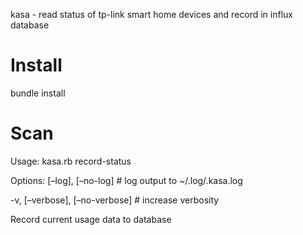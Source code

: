 kasa - read status of tp-link smart home devices and record in influx database

* Install
bundle install
* Scan
Usage:
  kasa.rb record-status

Options:
      [--log], [--no-log]          # log output to ~/.log/.kasa.log
                                   # Default: true
  -v, [--verbose], [--no-verbose]  # increase verbosity

Record current usage data to database
